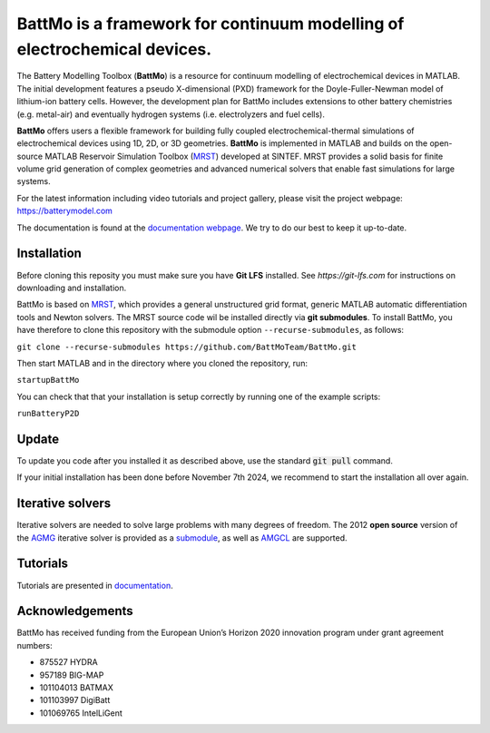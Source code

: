 ==========================================================================
 BattMo is a framework for continuum modelling of electrochemical devices.
==========================================================================

.. |zenodo| image:: https://zenodo.org/badge/410005581.svg
   :target: https://zenodo.org/badge/latestdoi/410005581

.. |runGitHubTests| image:: https://github.com/BattMoTeam/BattMo/actions/workflows/runGitHubTests.yml/badge.svg

.. |doc| image:: https://github.com/BattMoTeam/BattMo/actions/workflows/doc.yml/badge.svg

|zenodo| |runGitHubTests| |doc|

The Battery Modelling Toolbox (**BattMo**) is a resource for continuum modelling of electrochemical devices in MATLAB. The initial development features a pseudo X-dimensional (PXD) framework for the Doyle-Fuller-Newman model of lithium-ion battery cells. However, the development plan for BattMo includes extensions to other battery chemistries (e.g. metal-air) and eventually hydrogen systems (i.e. electrolyzers and fuel cells).

**BattMo** offers users a flexible framework for building fully coupled electrochemical-thermal simulations of electrochemical devices using 1D, 2D, or 3D geometries. **BattMo** is implemented in MATLAB and builds on the open-source MATLAB Reservoir Simulation Toolbox (`MRST <https://www.sintef.no/Projectweb/MRST/>`_) developed at SINTEF. MRST provides a solid basis for finite volume grid generation of complex geometries and advanced numerical solvers that enable fast simulations for large systems.

For the latest information including video tutorials and project gallery, please visit the project webpage:
`https://batterymodel.com <https://batterymodel.com/>`_

The documentation is found at the `documentation webpage <https://battmoteam.github.io/BattMo/>`_. We try to do our best to keep it up-to-date.

.. raw:: html

   <img src="Documentation/battmologo_text.png" style="margin-left: 5cm" width="300px">

Installation
------------

Before cloning this reposity you must make sure you have **Git LFS** installed. See `https://git-lfs.com` for instructions on downloading and installation.

BattMo is based on `MRST <https://www.sintef.no/Projectweb/MRST/>`_, which provides a general unstructured grid format,
generic MATLAB automatic differentiation tools and Newton solvers. The MRST source code wil be installed directly via
**git submodules**. To install BattMo, you have therefore to clone this repository with the submodule option
``--recurse-submodules``, as follows:

``git clone --recurse-submodules https://github.com/BattMoTeam/BattMo.git``

Then start MATLAB and in the directory where you cloned the repository, run:

``startupBattMo``

You can check that that your installation is setup correctly by running one of the example scripts:

``runBatteryP2D``

Update
------

To update you code after you installed it as described above, use the standard :code:`git pull` command.

If your initial installation has been done before November 7th 2024, we recommend to start the installation all over
again.

Iterative solvers
-----------------

Iterative solvers are needed to solve large problems with many degrees
of freedom. The 2012 **open source** version of the `AGMG
<http://agmg.eu/>`_ iterative solver is provided as a
`submodule <https://github.com/BattMoTeam/agmg>`_, as well as `AMGCL
<https://github.com/ddemidov/amgcl>`_ are supported.

Tutorials
---------

Tutorials are presented in `documentation <https://BattMoTeam.github.io/BattMo/>`_.

Acknowledgements
-----------------
BattMo has received funding from the European Union’s Horizon 2020 innovation program under grant agreement numbers:

* 875527 HYDRA
* 957189 BIG-MAP
* 101104013 BATMAX
* 101103997 DigiBatt 
* 101069765 IntelLiGent
